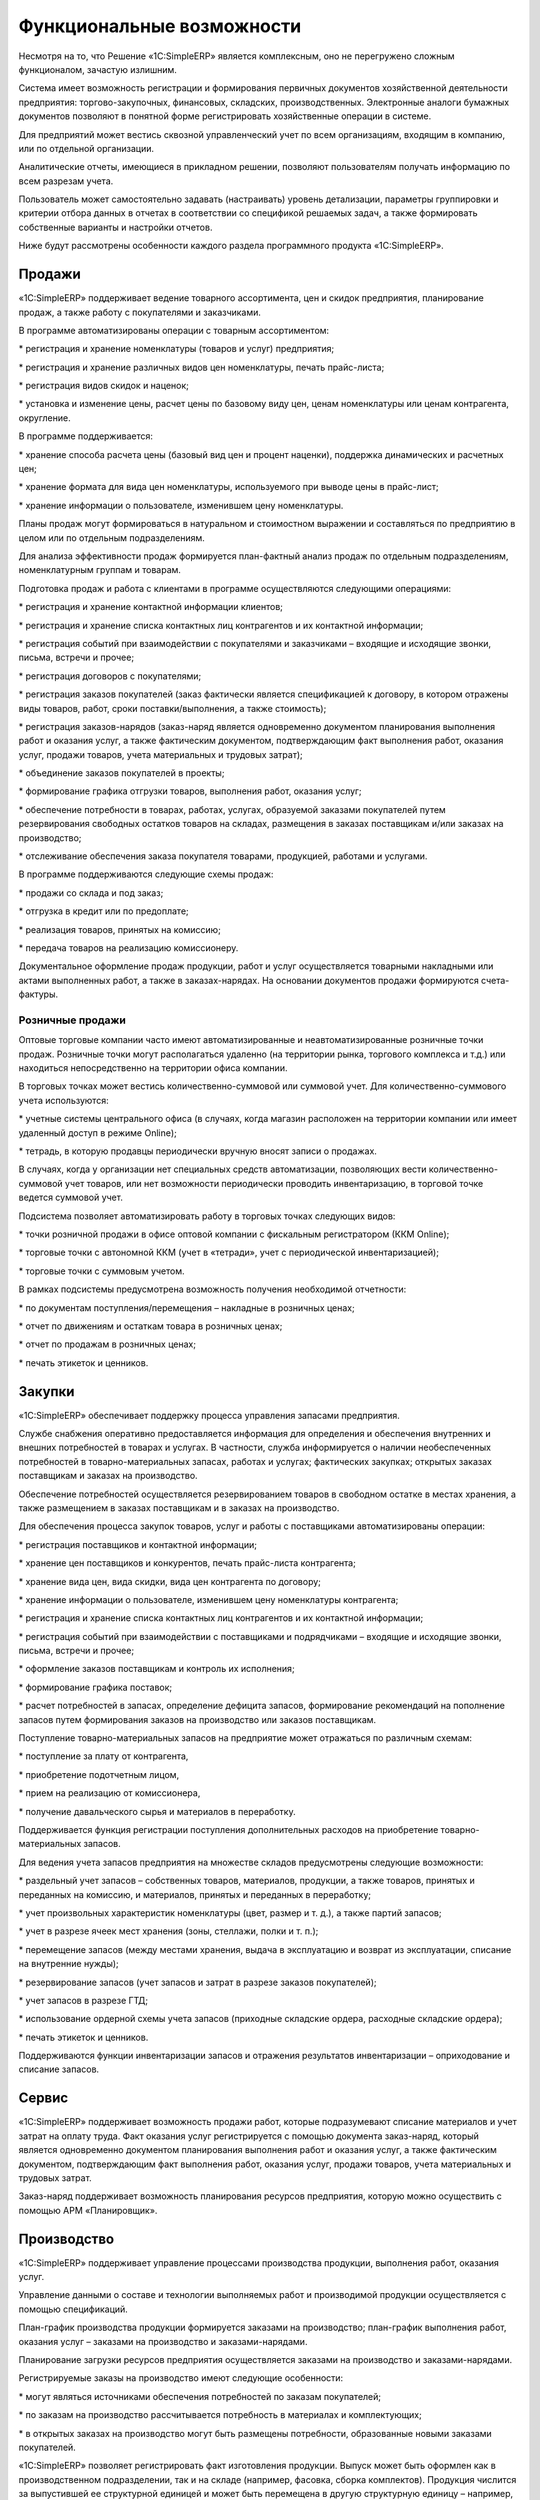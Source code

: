 Функциональные возможности
==========================

Несмотря на то, что Решение «1C:SimpleERP» является комплексным, оно не
перегружено сложным функционалом, зачастую излишним.

Система имеет возможность регистрации и формирования первичных
документов хозяйственной деятельности предприятия: торгово-закупочных,
финансовых, складских, производственных. Электронные аналоги бумажных
документов позволяют в понятной форме регистрировать хозяйственные
операции в системе.

Для предприятий может вестись сквозной управленческий учет по всем
организациям, входящим в компанию, или по отдельной организации.

Аналитические отчеты, имеющиеся в прикладном решении, позволяют
пользователям получать информацию по всем разрезам учета.

Пользователь может самостоятельно задавать (настраивать) уровень
детализации, параметры группировки и критерии отбора данных в отчетах в
соответствии со спецификой решаемых задач, а также формировать
собственные варианты и настройки отчетов.

Ниже будут рассмотрены особенности каждого раздела программного продукта
«1C:SimpleERP».

Продажи
~~~~~~~

«1C:SimpleERP» поддерживает ведение товарного ассортимента, цен и скидок
предприятия, планирование продаж, а также работу с покупателями и
заказчиками.

В программе автоматизированы операции с товарным ассортиментом:

* регистрация и хранение номенклатуры (товаров и услуг) предприятия;

* регистрация и хранение различных видов цен номенклатуры, печать
прайс-листа;

* регистрация видов скидок и наценок;

* установка и изменение цены, расчет цены по базовому виду цен, ценам
номенклатуры или ценам контрагента, округление.

В программе поддерживается:

* хранение способа расчета цены (базовый вид цен и процент наценки),
поддержка динамических и расчетных цен;

* хранение формата для вида цен номенклатуры, используемого при выводе
цены в прайс-лист;

* хранение информации о пользователе, изменившем цену номенклатуры.

Планы продаж могут формироваться в натуральном и стоимостном выражении и
составляться по предприятию в целом или по отдельным подразделениям.

Для анализа эффективности продаж формируется план-фактный анализ продаж
по отдельным подразделениям, номенклатурным группам и товарам.

Подготовка продаж и работа с клиентами в программе осуществляются
следующими операциями:

* регистрация и хранение контактной информации клиентов;

* регистрация и хранение списка контактных лиц контрагентов и их
контактной информации;

* регистрация событий при взаимодействии с покупателями и заказчиками –
входящие и исходящие звонки, письма, встречи и прочее;

* регистрация договоров с покупателями;

* регистрация заказов покупателей (заказ фактически является
спецификацией к договору, в котором отражены виды товаров, работ, сроки
поставки/выполнения, а также стоимость);

* регистрация заказов-нарядов (заказ-наряд является одновременно
документом планирования выполнения работ и оказания услуг, а также
фактическим документом, подтверждающим факт выполнения работ, оказания
услуг, продажи товаров, учета материальных и трудовых затрат);

* объединение заказов покупателей в проекты;

* формирование графика отгрузки товаров, выполнения работ, оказания
услуг;

* обеспечение потребности в товарах, работах, услугах, образуемой
заказами покупателей путем резервирования свободных остатков товаров на
складах, размещения в заказах поставщикам и/или заказах на производство;

* отслеживание обеспечения заказа покупателя товарами, продукцией,
работами и услугами.

В программе поддерживаются следующие схемы продаж:

* продажи со склада и под заказ;

* отгрузка в кредит или по предоплате;

* реализация товаров, принятых на комиссию;

* передача товаров на реализацию комиссионеру.

Документальное оформление продаж продукции, работ и услуг осуществляется
товарными накладными или актами выполненных работ, а также в
заказах-нарядах. На основании документов продажи формируются
счета-фактуры.

Розничные продажи
^^^^^^^^^^^^^^^^^

Оптовые торговые компании часто имеют автоматизированные и
неавтоматизированные розничные точки продаж. Розничные точки могут
располагаться удаленно (на территории рынка, торгового комплекса и т.д.)
или находиться непосредственно на территории офиса компании.

В торговых точках может вестись количественно-суммовой или суммовой
учет. Для количественно-суммового учета используются:

* учетные системы центрального офиса (в случаях, когда магазин
расположен на территории компании или имеет удаленный доступ в режиме
Online);

* тетрадь, в которую продавцы периодически вручную вносят записи о
продажах.

В случаях, когда у организации нет специальных средств автоматизации,
позволяющих вести количественно-суммовой учет товаров, или нет
возможности периодически проводить инвентаризацию, в торговой точке
ведется суммовой учет.

Подсистема позволяет автоматизировать работу в торговых точках следующих
видов:

* точки розничной продажи в офисе оптовой компании с фискальным
регистратором (ККМ Online);

* торговые точки с автономной ККМ (учет в «тетради», учет с
периодической инвентаризацией);

* торговые точки с суммовым учетом.

В рамках подсистемы предусмотрена возможность получения необходимой
отчетности:

* по документам поступления/перемещения – накладные в розничных ценах;

* отчет по движениям и остаткам товара в розничных ценах;

* отчет по продажам в розничных ценах;

* печать этикеток и ценников.

Закупки
~~~~~~~

«1C:SimpleERP» обеспечивает поддержку процесса управления запасами
предприятия.

Службе снабжения оперативно предоставляется информация для определения и
обеспечения внутренних и внешних потребностей в товарах и услугах. В
частности, служба информируется о наличии необеспеченных потребностей в
товарно-материальных запасах, работах и услугах; фактических закупках;
открытых заказах поставщикам и заказах на производство.

Обеспечение потребностей осуществляется резервированием товаров в
свободном остатке в местах хранения, а также размещением в заказах
поставщикам и в заказах на производство.

Для обеспечения процесса закупок товаров, услуг и работы с поставщиками
автоматизированы операции:

* регистрация поставщиков и контактной информации;

* хранение цен поставщиков и конкурентов, печать прайс-листа
контрагента;

* хранение вида цен, вида скидки, вида цен контрагента по договору;

* хранение информации о пользователе, изменившем цену номенклатуры
контрагента;

* регистрация и хранение списка контактных лиц контрагентов и их
контактной информации;

* регистрация событий при взаимодействии с поставщиками и подрядчиками –
входящие и исходящие звонки, письма, встречи и прочее;

* оформление заказов поставщикам и контроль их исполнения;

* формирование графика поставок;

* расчет потребностей в запасах, определение дефицита запасов,
формирование рекомендаций на пополнение запасов путем формирования
заказов на производство или заказов поставщикам.

Поступление товарно-материальных запасов на предприятие может отражаться
по различным схемам:

* поступление за плату от контрагента,

* приобретение подотчетным лицом,

* прием на реализацию от комиссионера,

* получение давальческого сырья и материалов в переработку.

Поддерживается функция регистрации поступления дополнительных расходов
на приобретение товарно-материальных запасов.

Для ведения учета запасов предприятия на множестве складов предусмотрены
следующие возможности:

* раздельный учет запасов – собственных товаров, материалов, продукции,
а также товаров, принятых и переданных на комиссию, и материалов,
принятых и переданных в переработку;

* учет произвольных характеристик номенклатуры (цвет, размер и т. д.), а
также партий запасов;

* учет в разрезе ячеек мест хранения (зоны, стеллажи, полки и т. п.);

* перемещение запасов (между местами хранения, выдача в эксплуатацию и
возврат из эксплуатации, списание на внутренние нужды);

* резервирование запасов (учет запасов и затрат в разрезе заказов
покупателей);

* учет запасов в разрезе ГТД;

* использование ордерной схемы учета запасов (приходные складские
ордера, расходные складские ордера);

* печать этикеток и ценников.

Поддерживаются функции инвентаризации запасов и отражения результатов
инвентаризации – оприходование и списание запасов.

Сервис
~~~~~~

«1C:SimpleERP» поддерживает возможность продажи работ, которые
подразумевают списание материалов и учет затрат на оплату труда. Факт
оказания услуг регистрируется с помощью документа заказ-наряд, который
является одновременно документом планирования выполнения работ и
оказания услуг, а также фактическим документом, подтверждающим факт
выполнения работ, оказания услуг, продажи товаров, учета материальных и
трудовых затрат.

Заказ-наряд поддерживает возможность планирования ресурсов предприятия,
которую можно осуществить с помощью АРМ «Планировщик».

Производство
~~~~~~~~~~~~

«1C:SimpleERP» поддерживает управление процессами производства
продукции, выполнения работ, оказания услуг.

Управление данными о составе и технологии выполняемых работ и
производимой продукции осуществляется с помощью спецификаций.

План-график производства продукции формируется заказами на производство;
план-график выполнения работ, оказания услуг – заказами на производство
и заказами-нарядами.

Планирование загрузки ресурсов предприятия осуществляется заказами на
производство и заказами-нарядами.

Регистрируемые заказы на производство имеют следующие особенности:

* могут являться источниками обеспечения потребностей по заказам
покупателей;

* по заказам на производство рассчитывается потребность в материалах и
комплектующих;

* в открытых заказах на производство могут быть размещены потребности,
образованные новыми заказами покупателей.

«1C:SimpleERP» позволяет регистрировать факт изготовления продукции.
Выпуск может быть оформлен как в производственном подразделении, так и
на складе (например, фасовка, сборка комплектов). Продукция числится за
выпустившей ее структурной единицей и может быть перемещена в другую
структурную единицу – например, на склад для последующей продажи или в
следующий цех по технологическому маршруту.

Факт выполнения работы (оказания услуги) и сдача ее заказчику отражаются
актом выполненных работ, а также непосредственно в заказах-нарядах.

Для планирования работ сотрудников служат две функции:

* сдельные наряды – используется для выдачи заданий на выполнение
технологических операций производственного цикла исполнителям со
сдельной оплатой труда; наряды могут быть индивидуальными и бригадными;

* задания на работу – используется для планирования загрузки сотрудников
в рамках внутренних или внешних проектов.

Предусматривается регистрация фактических сведений о выполнении работ по
нарядам и заданиям. Эта информация может быть использована в дальнейшем
при расчете заработной платы, а также для оценки эффективности работы и
проведения план-фактного анализа работы персонала.

Для учета затрат предприятия и расчета фактической себестоимости
поддерживаются следующие функции:

* учет фактических затрат – ведется в необходимых разрезах в стоимостном
и натуральном измерении;

* распределение материальных и нематериальных затрат, понесенных на
выпуск, – может быть произведено как за указанный период, так и на
основании конкретного документа выпуска;

* регламентный расчет фактической себестоимости выпуска при закрытии
периода;

* отчет о себестоимости выпущенной продукции и выполненных работ.

Деньги
~~~~~~

«1C:SimpleERP» позволяет вести учет денежных средств, а также
формировать оперативный платежный календарь.

Управление денежными средствами включает:

* учет движения денежных средств в кассе и банковских счетах;

* оформление первичных документов по банку и кассе;

* расчеты с подотчетными лицами;

* формирование платежного календаря;

* интеграцию с банковскими системами.

Зарплата
~~~~~~~~

В число возможностей раздела входит кадровый учет персонала, включая
сотрудников, работающих по совместительству, учет рабочего времени
(табель), регистрация результатов автоматического расчета заработной
платы сотрудников предприятия.

Кадровый учет включает в себя следующие функции:

* оформление приема на работу,

* кадровое перемещение,

* увольнение персонала.

Возможности по расчету заработной платы:

* расчет заработной платы осуществляется в разрезе видов начислений и
удержаний;

* формирование платежных ведомостей на выплату зарплаты и аванса
сотрудникам;

* учет рабочего времени – используется табель учета рабочего времени,
позволяющий вести учет времени как по дням, так и сводно, за период.

В разделе предусмотрена возможность формирования аналитических отчетов
по расчетам с персоналом, начислениям и удержаниям сотрудников.

Предприятие
~~~~~~~~~~~

Данный раздел предназначен для учета операций, которые касаются
предприятия в целом: в этом разделе производится редактирование плана
счетов управленческого учета, учет имущества. Также в разделе
предусмотрены средства для начисления налогов, ввода и распределения
прочих расходов, вызов процедуры закрытия месяца для автоматического
формирования финансового результата.

Имущество
^^^^^^^^^

Решение поддерживает ведение учета имущества – основных средств и
нематериальных активов организации.

Механизм работы с имуществом позволяет:

* вести учет имущества и рассчитывать амортизацию,

* принимать имущество к учету, изменять его параметры,

* продавать и списывать имущество.

Анализ
~~~~~~

В прикладном решении «1C:SimpleERP» реализована возможность ведения
управленческого учета, получения управленческого баланса, формирования и
анализа финансового результата.

Для этих целей в системе предусмотрен управленческий план счетов и
механизм формирования управленческих проводок документов.

Благодаря наличию таких отчетов, как оборотно-сальдовая ведомость,
прикладное решение позволяет получать финансовую отчетность за
произвольный период времени.

Для учета доходов и расходов может использоваться метод начисления либо
метод начисления и кассовый метод.

Аналитический учет доходов и расходов методом начисления ведется в
разрезе направлений деятельности, подразделений, заказов покупателей,
статей (счетов) доходов и расходов.

По данным управленческого учета пользователь получает возможность
формировать основные финансовые отчеты:

* управленческий баланс,

* отчет о прибылях и убытках,

* отчет о движении денежных средств.

В системе существует возможность регистрации финансовых планов
(бюджетов):

* прогнозный баланс,

* бюджет прибылей и убытков,

* бюджет движения денежных средств.

Показатели деятельности
^^^^^^^^^^^^^^^^^^^^^^^

Для контроля деятельности предприятия со стороны руководителя
предназначен «Монитор руководителя», где отображаются основные сводные
показатели:

* остатки денежных средств на счетах и в кассах предприятия;

* динамика продаж;

* дебиторская задолженность – общая, просроченная;

* кредиторская задолженность – общая, просроченная;

* прибыли и убытки;

* невыполненные обязательства перед покупателями и заказчиками по
отгрузке товаров и оказанию услуг;

* невыполненные обязательства поставщиков и подрядчиков по поставке
товаров и оказанию услуг.

Дополнительно можно получить следующую информацию:

* общие показатели: продажи, доходы и расходы, состояние оборотных
средств (денежных средств, запасов и дебиторской задолженности);

* денежные средства: остатки и движение денежных средств в разрезе
статей, за период;

* дебиторская задолженность: остатки и динамика за период, по срокам
долга;

* кредиторская задолженность: остатки и динамика за период, по срокам
долга.

Глава 2

